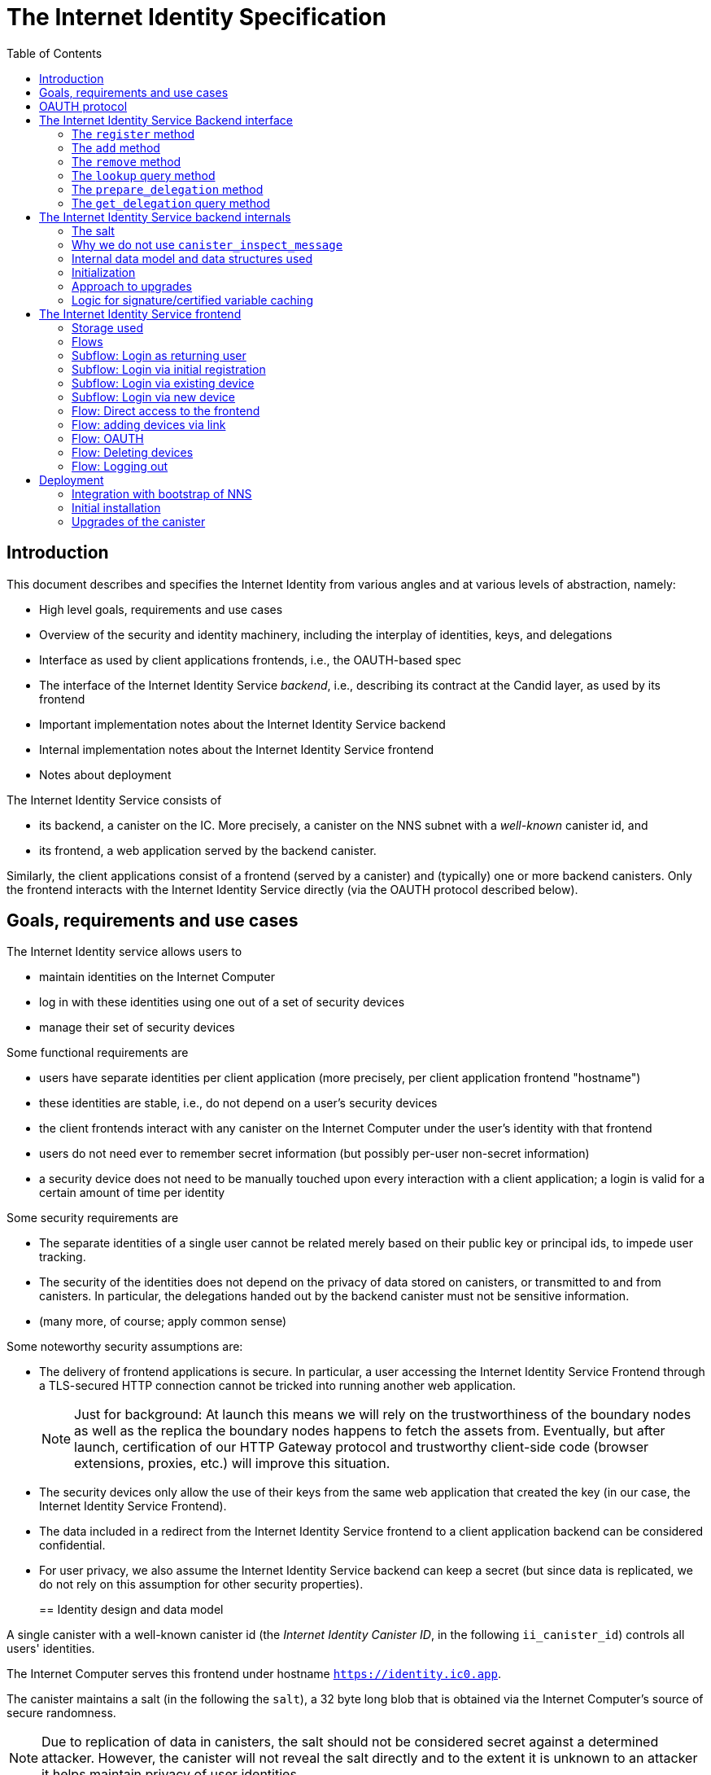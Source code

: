 = The Internet Identity Specification
:toc2:
:toclevel: 4
:sectanchors:

== Introduction

This document describes and specifies the Internet Identity from various angles and at various levels of abstraction, namely:

 * High level goals, requirements and use cases
 * Overview of the security and identity machinery, including the interplay of identities, keys, and delegations
 * Interface as used by client applications frontends, i.e., the OAUTH-based spec
 * The interface of the Internet Identity Service _backend_, i.e., describing its contract at the Candid layer, as used by its frontend
 * Important implementation notes about the Internet Identity Service backend
 * Internal implementation notes about the Internet Identity Service frontend
 * Notes about deployment

The Internet Identity Service consists of

 * its backend, a canister on the IC. More precisely, a canister on the NNS subnet with a _well-known_ canister id, and
 * its frontend, a web application served by the backend canister.

Similarly, the client applications consist of a frontend (served by a canister) and (typically) one or more backend canisters. Only the frontend interacts with the Internet Identity Service directly (via the OAUTH protocol described below).

== Goals, requirements and use cases

The Internet Identity service allows users to

 * maintain identities on the Internet Computer
 * log in with these identities using one out of a set of security devices
 * manage their set of security devices

Some functional requirements are

 * users have separate identities per client application (more precisely, per client application frontend "hostname")
 * these identities are stable, i.e., do not depend on a user's security devices
 * the client frontends interact with any canister on the Internet Computer under the user’s identity with that frontend
 * users do not need ever to remember secret information (but possibly per-user non-secret information)
 * a security device does not need to be manually touched upon every interaction with a client application; a login is valid for a certain amount of time per identity

Some security requirements are

* The separate identities of a single user cannot be related merely based on their public key or principal ids, to impede user tracking.
* The security of the identities does not depend on the privacy of data stored on canisters, or transmitted to and from canisters. In particular, the delegations handed out by the backend canister must not be sensitive information.
* (many more, of course; apply common sense)

Some noteworthy security assumptions are:

* The delivery of frontend applications is secure. In particular, a user accessing the Internet Identity Service Frontend through a TLS-secured HTTP connection cannot be tricked into running another web application.
+
NOTE: Just for background: At launch this means we will rely on the trustworthiness of the boundary nodes as well as the replica the boundary nodes happens to fetch the assets from. Eventually, but after launch, certification of our HTTP Gateway protocol and trustworthy client-side code (browser extensions, proxies, etc.) will improve this situation.

* The security devices only allow the use of their keys from the same web application that created the key (in our case, the Internet Identity Service Frontend).

* The data included in a redirect from the Internet Identity Service frontend to a client application backend can be considered confidential.

* For user privacy, we also assume the Internet Identity Service backend can keep a secret (but since data is replicated, we do not rely on this assumption for other security properties). 
+

== Identity design and data model

A single canister with a well-known canister id (the _Internet Identity Canister ID_, in the following `ii_canister_id`) controls all users' identities.

The Internet Computer serves this frontend under hostname `https://identity.ic0.app`.

The canister maintains a salt (in the following the `salt`), a 32 byte long blob that is obtained via the Internet Computer’s source of secure randomness.

NOTE: Due to replication of data in canisters, the salt should not be considered secret against a determined attacker. However, the canister will not reveal the salt directly and to the extent it is unknown to an attacker it helps maintain privacy of user identities.

A user account is identified by a unique _user number_, a smallish natural number chosen by the canister.

A client application frontend is identified by its hostname (e.g., `abcde-efg.ic0.app`, `nice-name.ic0.app`, `non-ic-application.com`). Frontend application can be served by canisters or by websites that are not hosted on the Internet
Computer.

A user has a separate _user identity_ for each client application frontend (i.e., per hostname). This identity is a https://docs.dfinity.systems/public/#id-classes[_self-authenticating id_] of the form
....
user_id = SHA-224(|ii_canister_id| · ii_canister_id · seed) · 0x02` (29 bytes)
....

that is derived from a https://docs.dfinity.systems/public/#canister-signatures[canister signature] public “key” based on the `ii_canister_id` and a seed of the form
....
seed = H(|salt| · salt · |user_number| · user_number · |frontend_host| · frontend_host)
....
where `H` is SHA-256, `·` is concatenation, `|…|` is a single byte representing the length of `…` in bytes, `user_number` is the ASCII-encoding of the user number as a decimal number, and `frontend_host` is the ASCII-encoding of the client application frontend’s hostname (at most 255 bytes).

The Internet Identity Service Backend stores the following data in user accounts, indexed by the respective user number:

* a set of _device information_, consisting of
- the device’s public key (DER-encoded)
- a device _alias_, chosen by the user to recognize the device
- an optional _credential id_, which is necessary for WebAuthN authentication

(Comment Jan: the following three paragraphs require more explanation)
When a client application frontend wants to log in as a user, it uses a _session key_ (e.g., Ed25519 or ECDSA), and by way of the OAUTH protocol (details below) obtains a https://docs.dfinity.systems/public/#authentication[_delegation chain_] that allows the session key to sign for the user’s main identity.

The delegation chain consists of one delegation, called the _client delegation_. It delegates from the user identity (for the given client application frontend) to the session key. This delegation is created by the Internet Identity Service Canister, and signed using a https://hydra.dfinity.systems/latest/dfinity-ci-build/ic-ref.pr-319/interface-spec/1/index.html#canister-signatures[canister signature]. This delegation is unscoped (valid for all canisters) and has a lifetime of *TODO*.

The Internet Identity Service Frontend also manages a _identity frontend delegation_, delegating from the security device’s public key to a session key managed by this frontend, so that it can interact with the backend without having to invoke the security device for each signature.

[#oauth]
== OAUTH protocol

This section describes the Internet Identity Service from the point of view of a client application frontend (aka the relaying party).

The client application frontend creates a session key pair (e.g., Ed25519). It then redirects the user to the Internet Identity Service Canister frontend, more concretely to the URL

  https://identity.ic0.app/authorize?…

with URL parameters as specified by the OAUTH protocol. Of particular interest are

* the `login_hint` parameter containing the public key of the session key created by the client application frontend, as a hex-encoded DER key.

* the `redirect_uri`, the hostname of which is used to identify the client application frontend’s hostname.

If the Internet Identity Service Frontend can authorize this request, the url parameters on the callback (i.e., the provided `redirect_uri`) contain in particular

* the `accessToken`, which is the hex-encoding of a JSON encoding of the delegation chain in the following format
+
....
{
  delegations: [
    { delegation: {
        expiration: (hex-encoded big-endian expiration date)
        pubkey: (hex-encoded DER-encoded public key of delegatee)
        targets: (optional)
          [ (hex-encoded binary canister id)
            …
          ]
      },
      signature: (hex-encoded signature)
    }
    …
  ],
  publicKey: (hex-encoded public key underlying the user identity))
}
....
+
This structure can be converted by the client application into a CBOR-encoded delegation chain as used for https://docs.dfinity.systems/public/#authentication[_authentication on the IC_].

The client application frontend needs to be able to detect when any of the delegations in the chain has expired, and re-authorize the user in that case.

The https://www.npmjs.com/package/@dfinity/authentication[`@dfinity/authentication` NPM package] provides functionality for this workflow.

The client application frontend should support delegation chains of length more than one, and delegations with `targets`, even if the present version of this spec does not use them, to be compatible with possible future versions.

== The Internet Identity Service Backend interface

This section describes the interface that the backend canister provides.

This interface is currently only used by its own frontend. This tight coupling means that this interface may change, even in incompatible ways. We therefore do not have to apply Candid best practices for backward-compatibility (such as using records for arguments and results).

The summary is given by the following Candid interface (exluding the methods required for the https://www.notion.so/Design-HTTP-Requests-to-Canisters-d6bc980830a947a88bf9148a25169613[HTTP Gateway interface]):
....
type UserNumber = nat64;
type PublicKey = blob;
type CredentialId = blob;
type DeviceAlias = text;
type DeviceKey = PublicKey;
type UserKey = PublicKey;
type SessionKey = PublicKey;
type FrontendHostname = text;
type Timestamp = nat64;

type DeviceData = record {
  pubkey : DeviceKey;
  alias : text;
  credential_id : opt CredentialId;
};

type Delegation = record {
  pubkey: SessionKey;
  expiration: Timestamp;
  targets: opt vec principal;
};

type SignedDelegation = record {
  delegation: Delegation;
  signature: blob;
};

type GetDelegationResponse = variant {
  signed_delegation: SignedDelegation;
  no_such_delegation;
};

type ProofOfWork = record {
  timestamp : Timestamp
  nonce : nat64
};

service : {
  init_salt : () -> ();
  register : (DeviceData, ProofOfWork) -> (UserNumber);
  add : (UserNumber, DeviceData) -> ();
  remove : (UserNumber, DeviceKey) -> ();
  lookup : (UserNumber) -> (vec DeviceData) query;

  prepare_delegation : (UserNumber, FrontendHostname, SessionKey) -> (UserKey, Timestamp);
  get_delegation: (UserNumber, FrontendHostname, SessionKey, Timestamp) -> (GetDelegationResponse) query;
}
....

The `init_salt` method is mostly internal, see <<salt>>.

=== The `register` method

The `register` method is used to create a new user. The Internet Identity Service backend creates a _fresh_ user number, creates the account record, and adds the given device as the first device.

*Authorization*: This request must be sent to the canister with `caller` that is the self-authenticating id derived from the given `DeviceKey`.

In order to protect the Internet Computer from too many “free” update calls, and to protect the Internet Identity Service from too many user registrations, this call is protected using a proof of work obligation. The `register` call can only succeed if

 * the `timestamp` in the `ProofOfWork` parameter is within 5min of the current time as seen by the Canister
 * the calculation of `H("\10ic-proof-of-work" · timestamp · nonce · |cid| · cid )` (where `H` is the https://cubehash.cr.yp.to/[CubeHash160+16/32+160-256] function, `·` is concatenation, `|…|` is a single byte encoding the length of the raw canister id in bytes, `cid` is the canister id and numbers are encoded as 8-byte little endian values), yields a hash value where leading 2 bytes are `0x00`.
 * the canister did not recently see a registration attempt with that `nonce`.

=== The `add` method

The `add` method appends a new device to the given user’s record.

The Internet Identity Service backend rejects the call if the user already has a device on record with the given public key.

This may also fail (with a _reject_) if the user is registering too many devices.

*Authorization*: This request must be sent to the canister with `caller` that is the self-authenticating id derived from any of the public keys of devices associated with the user before this call.

=== The `remove` method

The `remove` method removes a device, identified by its public key, from the list of devices a user has.

It is allowed to remove the key that is used to sign this request. This can be useful for a panic button functionality.

It is allowed to remove the last key, to completely disable a user. The canister may forget that user completely then, assuming the user number generation algorithm prevents new users from getting the same user number.

It is the responsibility of the frontend UI to protect the user from doing these things accidentally.

*Authorization*: This request must be sent to the canister with `caller` that is the self-authenticating id derived from any of the public keys of devices associated with the user before this call.

=== The `lookup` query method

Fetches all data associated with a user.

*Authorization*: Anyone can call this

=== The `prepare_delegation` method

The `prepare_delegation` method causes the Internet Identity Service backend to prepare a delegation from the user identity associated with the given user number and Client Application Frontend Hostname to the given session key.

This method returns the user’s identity that’s associated with the given Client Application Frontend Hostname. By returning this here, and not in the less secure `get_delegation` query, we prevent attacks that trick the user into using a wrong identity.

The method returns the expiration timestamp of the delegation. This is returned purely so that the client can feed it back to the backend in `get_delegation`.

The actual delegation can be fetched using `get_delegation` immediately afterwards.

*Authorization*: This request must be sent to the canister with `caller` that is the self-authenticating id derived from any of the public keys of devices associated with the user before this call.


=== The `get_delegation` query method

For a certain amount of time after a call to `prepare_delegation`, a query call to `get_delegation` with the same arguments, plus the timestamp returned from `prepare_delegation`, actually fetches the delegation.

Together with the `UserKey` returned by `prepare_delegation`, the result of this method is used by the Frontend to form the `accessToken` in the <<oauth,OAUTH flow>>.

*Authorization*: This request must be sent to the canister with `caller` that is the self-authenticating id derived from any of the public keys of devices associated with the user before this call.

== The Internet Identity Service backend internals

This section, which is to be expanded, describes interesting design choices about the internals of the Internet Identity Service Canister. In particular

[#salt]
=== The salt

The `salt` used to blind the hashes that form the `seed` of the Canister Signature “public keys” is obtained via a call to `aaaaa-aa.raw_rand()`. The resulting 32 byte sequence is used as-is.

Since this cannot be done during `canister_init` (no calls from canister init), the randomness is fetched by someone triggering the `init_salt()` method explicitly, or just any other update call. More concretely:

* Anyone can invoke `init_salt()`
* `init_salt()` traps if  `salt != EMPTY_SALT`
* Else, `init_salt()` calls `aaaaa-aa.raw_rand()`. When that comes back successfully, and _still_ `salt == EMPTY_SALT`, it sets the salt. Else, it traps (so that even if it is run multiple times concurrently, only the first to write the salt has an effect).
* _all_ other update methods, at the beginning, if `salt == EMPTY_SALT`, they await `self.init_salt()`, ignoring the result (even if it is an error). Then they check if we still have `salt == EMPTY_SALT` and trap if that is the case.

=== Why we do not use `canister_inspect_message`

The system allows canisters to inspect ingress messages before they are actually ingressed, and decide if they want to pay for them (see https://docs.dfinity.systems/public/#system-api-inspect-message[the interface spec]). Because the Internet Identity canisters run on the NNS subnet, cycles are not actually charged, but we still want to avoid wasting resources.

It seems that this implies that we should use `canister_inspect_message` to reject messages that would, for example, not pass authentication.

But upon closer inspection (heh), this is not actually useful.

 * One justification for this mechanism would be if we expect a high number of accidentally invalid calls. But we have no reason to expect them at the moment.

 * Another is to protect against a malicious actor. But that is only useful if the malicious actor doesn’t have an equally effective attack vector anyways, and in our case they do: If they want to flood the NNS with calls, they can use calls that do authenticate (e.g. keeping removing and adding devices, or preparing delegations); these calls would pass message inspection.

On the flip side, implementing `canister_inspect_message` adds code, and thus a risk for bugs. In particular it increases the risk that some engineer might wrongly assume that the authentication check in `canister_inspect_message` is sufficient and will not do it again in the actual method, which could lead to a serious bug.

Therefore the Internet Identity Canister intentionally does not implement `canister_inspect_message`.

=== Internal data model and data structures used

The primary data structure used by the backend is a map from user number to the list of user devices.
Device lists are stored directly in canister stable memory.
The total amount of storage for is limited to 510 bytes per user.
With the stable memory size of 4GiB we can store around 8 * 10^6 user records in a single canister.

There is also a set of recently seen proof of work nonces.

==== Stable memory layout

All the integers (u64, u32, u16) are encoded in Little-Endian.
....
Storage ::= {
  Header
  UserRecords
}

Header ::= {
  magic : u8[3] = "IIC"
  version : u8 = 1
  number_of_user_records : u32
  user_number_range_lo : u64
  user_number_range_hi : u64
  entry_size: u16
  salt: u8[32]
  padding : u8[454]
}

UserRecords ::= UserRecord*

UserRecord ::= {
  size : u16
  candid_bytes: u8[510]
}
....

User record for user number N is stored at offset `sizeof(Header) + (N - user_number_range_lo) * sizeof(UserRecord)`.
Each record consists of a 16 bit `size` ∈ [0..510] followed by `size` bytes of Candid-serialized list of devices.

....
type UserDeviceList = vec(record {
  pubkey : DeviceKey;
  alias : text;
  credential_id : opt CredentialId;
});
....

==== Proof of work nonces

In order to implement `register` as specified above, the Canister maintains the set of `nonce` values that were used recently (last 10 minutes) in a call to `register`.

The proof of work puzzle is checked both in `canister_inspect_message` as well as in the actual `register` method call. Ideally, the `register` method never traps if `canister_inspect_message` wouldn’t trap as well, so that the canister can remember seeing a certain nonce.

NOTE: Even with that provision the same nonce can be used to ingress multiple messages, as `canister_inspect_message` is always run on a slightly old state. This cannot be avoided, but at least of these calls at most one can actually create a new user account.

=== Initialization

The Internet Identity canister is designed for sharded deployments.
There can be many simultaniously installed instances of the canister code, each serving requests of a subset of users.
As users are identified by their user number, we split the range of user numbers into continuous non-overlapping half-closed intervals and assign each region to one canister instance.
The assigned range is passed to the canister as an init argument, encoded in Candid:

....
type InternetIdentityInit = record {
  // Half-closed interval of user numbers assigned to this canister, [ left_bound, right_bound )
  assigned_user_number_range: record { nat64; nat64; };
};
....

=== Approach to upgrades

We don't need any logic recovery logic in pre/post-upgrade hooks because we place all user data to stable memory in a way that can be accessed directly.
The signature map is simply dropped on upgrade, so users will have to re-request their delegations.

=== Logic for signature/certified variable caching


== The Internet Identity Service frontend

The Internet Identity Service frontend is the user-visible part of the Internet Identity Service, and where it all comes together. It communicates with

* the user
* its backend using the Candid interface described above
* the security devices, using the Web Authentication API
* its past and future self, via the browser storage
* client application frontends, via the OAUTH protocol

=== Storage used

The frontend only stores a single piece of local storage, namely the current
user number, if known under the key `user_number`.

=== Flows

The following flows are not prescriptive of the UI, e.g. “the frontend asks the user for X” may also mean that on the previous shown page, there is already a field for X.

The possible login subflows are shared among entry points `/` and `/authorized`, and are thus described separately. At the end of a succesful login subflow:

* The frontend knows the `user_number` (also stored in local storage).
* the frontend has a temporary session key
* the frontend has a `device_identity` for the present security device
* the frontend has a `frontend_delegation` from the security device to the session key

All update calls to the Internet Identity Service Backend are made under the `device_identity` and are signed with the session key.

The steps marked with 👆 are the steps where the user presses the security device.

=== Subflow: Login as returning user

1. The frontend notices that `user_number` is present in local storage.
2. The frontend offers the choices
   * Welcome <user number>. Do you want to log in?
   * Log in as a different user
3. User wants to log in
4. The frontend uses `lookup` to fetch the list of devices
5. The frontend creates a session key.
6. 👆 The frontend creates a delegation from the security device key to the session key, and signs it with the security key, using any of the devices listed in the user account. It notes which device was actually used.
+
Let `device_identity` of type `WebAuthenicationIdentity` be the identity created from that, and let `frontend_delegation` be the signed delegation.
7. The frontend configures the agent to use the session key for all further update calls.
8. Login complete

=== Subflow: Login via initial registration

1. The frontend notices that no `user_number` is present in local storage.
2. The frontend offers the choices
   * Create new account
   * Log into existing account with existing device
   * Log into existing account with new device
3. The user chooses to create a new account
4. 👆 The frontend asks the security device to create a new public key. Let `device_identity` of type `WebAuthenicationIdentity` be the identity created from that.
5. The frontend creates a session key.
6. 👆 The frontend creates a delegation from the security device key to the session key, and signs it with the security key. Let `frontend_delegation` be that signed delegation.
7. The frontend configures the agent to use the session key for all further update calls.
8. The frontend asks the user for a device alias.
9. The frontend calls `register()`, and obtains the `user_number`.
10. It stores the `user_number` in local storage.
11. The frontend insistently tells the user to write down this number.
12. Login complete

=== Subflow: Login via existing device

1. The frontend notices that no `user_number` is present in local storage.
   (Or user said “log in as different user” in returning flow.)
2. The frontend offers the choices
   * Create new account
   * Log into existing account with existing device
   * Log into existing account with new device
3. The user selects “Log into existing account with existing device”
4. The frontend asks the user for their user number, and stores that in `user_number`.
5. Continue as in “Subflow: Login as returning user”

=== Subflow: Login via new device

1. The frontend notices that no `user_number` is present in local storage.
2. The frontend offers the choices
   * Create new account
   * Log into existing account with existing device
   * Log into existing account with new device
3. The user selects “Log into existing account with new device”
4. The frontend asks the user for their user number, and stores that in `user_number`.
5. 👆 Frontend asks security device for a new public key and credential id.
6. The frontend generates a link to be opened on another device where an existing authentication device exists.
+
--
The link format is:

  https://identity.ic0.app/#add_device=<userNumber>;<publicKey>[;<credentialId>]

where

- `userNumber` is the user number, as a decimal number
- `publicKey` is the hex-encoded DER-encoded WebAuth public key
- `credentialId`, if present, is the hex-encoded credential id required for this key

(See “Flow: adding devices via link” for what happens on the other device.)
--
7. The frontend polls the `lookup` query function until it sees that its `publicKey` has been added.
8. The frontend (maybe) gives an indication that the login was successful.
9. Login complete

=== Flow: Direct access to the frontend

This flow is the boring default

1. User browses to `https://identity.ic0.app/`
2. 👆 The appropriate login subflow happens
3. User sees their management screen. In particular
+
- Their user number
- The list of their devices, with device aliases, and a button to remove
- A “logout” button

(One could imagine additional information, such last time a device was used, or even a list of recent client applications that the user logged into.)

=== Flow: adding devices via link

1. The user accesses `/#add_device=…`
2. 👆 The appropriate login subflow happens
3. The user is asked if they really want to add this device, and under what name. This interaction needs to be clear enough so that a user who inadvertently clicked on an maliciously hidden `add_device` link will not continue.
4. Call `add()` to add new device
5. The hash fragment is removed from the URL
6. The user is told that they can go back to their other device.
+
(This could include a button to go to the management screen, or maybe this _is_ the management screen with a info box.)

=== Flow: OAUTH

1. The user accesses `/authorize` with oauth parameters
2. 👆 The appropriate login subflow happens
3. The user is asked if they want to log into the client application, showing the client application frontend’s hostname.
4. The frontend calls `prepare_delegation()` with the client application frontend hostname and client application provided session key.
5. The frontend queries `get_delegation()` to get the delegation data
6. It converts it into the format of the `accessToken` and redirects the user back to the relaying party, as required by the oauth protocol

=== Flow: Deleting devices

1. The user is logged in, on the management view, and selects a device to delete.
2. If this is the device the user is currently logged in (the current `device_identity`), the user is warned.
3. If this is the last device of the user, the user is warned even more sternly.
4. The device is removed via `remove()`.
5. If this was the device that the user has logged in with, log out (as per “Flow: logging out”)
6. Else, refresh the device view.

=== Flow: Logging out

1. The user is logged in, on the management view, and clicks the logout button.
2. The `user_number` is removed from local storage
3. The page is reloaded (to send the user back to the beginning of “Flow: Direct access”).

== Deployment

This section needs to describe aspects like

* why and how the frontend is bundled with and served by the canister itself.
* how the Internet Identity Service canister id stays predictable and well-known

=== Integration with bootstrap of NNS

The Internet Identity canister is created as an empty canister (i.e. no wasm module installed) during NNS bootstrap and its controller is set to the root canister. This is necessary to ensure that we can install/upgrade it later via a NNS proposal.

=== Initial installation

In a checkout of this repository, run:
[source,bash]
----
npm install
dfx build --network messaging idp_service
----

Note: This prepares the wasm module for installation on `messaging` testnet. If we want to deploy to beta, then we need to add a profile for it and use that instead.

Make note of the hash of wasm module:
[source,bash]
----
shasum -a 256 target/wasm32-unknown-unknown/release/idp_service.wasm
----

Download `ic-admin` for your platform from https://blobules.dfinity.systems/dfinity-ci-build.dfinity/ic-admin/0.1.0/[blobules]. If you are on macOS you will likely need to right-click on `ic-admin` and then select `Open` (to avoid having it considered malware).

Alternatively, you can build it from source. In a checkout of `dfinity`, run:
[source,bash]
----
cd rs
nix-shell
cargo build --bin ic-admin
----

Next, you will need `didc` to be able to produce the binary encoded Candid argument needed for installation. Either download it from https://github.com/dfinity/candid/releases/[the latest candid release] or build it from source.

The canister accepts a range of user ids that it's responsible for in `canister_init`. Currently, we only use one canister, so we don't really need to set a range. However, we still need to pass in some value to satisfy the interface. Run the following to get a file with the binary encoded value needed:
[source,bash]
----
didc encode '(null)' | xxd -r -p > arg.in
----

Submit the proposal to install the canister on `messaging`:
[source,bash]
----
ic-admin --nns-url http://dcs-messaging-13.dfinity.systems:8080/ propose-to-change-nns-canister --test-neuron-proposer --canister-id rdmx6-jaaaa-aaaaa-aaadq-cai --mode install --wasm-module-path ~/work/idp-service/target/wasm32-unknown-unknown/release/idp_service.wasm --arg arg.in
----

The above will need to be adjusted to submit a proposal on the beta network (specifically the NNS url and we need to use a real neuron ID as the proposer instead of the test-neuron-proposer).

You can check http://dcs-messaging-13.dfinity.systems:8080/_/dashboard[messaging's dashboard] to confirm the hash of the wasm installed on the canister matches the one you took note of in the previous steps.

=== Upgrades of the canister

Similar to the steps during initial installation. The main difference is that you need to pass in a different mode to `ic-admin`. Run:
[source,bash]
----
ic-admin --nns-url http://dcs-messaging-13.dfinity.systems:8080/ propose-to-change-nns-canister --test-neuron-proposer --canister-id rdmx6-jaaaa-aaaaa-aaadq-cai --mode upgrade --wasm-module-path ~/work/idp-service/target/wasm32-unknown-unknown/release/idp_service.wasm
----
